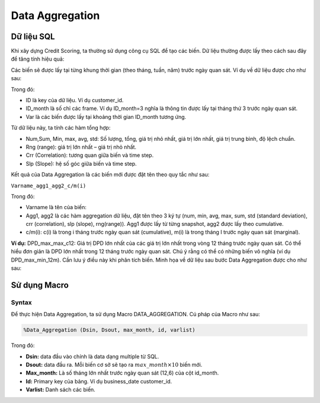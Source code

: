.. _post-data_aggregation:

================
Data Aggregation
================



Dữ liệu SQL
===========

Khi xây dựng Credit Scoring, ta thường sử dụng công cụ SQL để tạo các biến. Dữ liệu thường được lấy theo cách sau đây để tăng tính hiệu quả:

.. image::  ./images/DataPreparation/DataSQL.png
  :height: 91
  :alt: Variable Extraction

Các biến sẽ được lấy tại từng khung thời gian (theo tháng, tuần, năm) trước ngày quan sát. Ví dụ về dữ liệu được cho như sau:

.. image::  ./images/DataPreparation/DataBefore.png
  :height: 222
  :alt: Example of data
  
Trong đó:

- ID là key của dữ liệu. Ví dụ customer\_id.
- ID\_month là số chỉ các frame. Ví dụ ID_month=3 nghĩa là thông tin được lấy tại tháng thứ 3 trước ngày quan sát.
- Var là các biến được lấy tại khoảng thời gian ID\_month tương ứng.

Từ dữ liệu này, ta tính các hàm tổng hợp:

- Num,Sum, Min, max, avg, std: Số lượng, tổng, giá trị nhỏ nhất, giá trị lớn nhất, giá trị trung bình, độ lệch chuẩn.
- Rng (range): giá trị lớn nhất – giá trị nhỏ nhất.
- Crr (Correlation): tương quan giữa biến và time step.
- Slp (Slope): hệ số góc giữa biến và time step.

.. image::  ./images/DataPreparation/DataAgg.png
  :height: 211
  :alt: Data from SQL

Kết quả của Data Aggregation là các biến mới được đặt tên theo quy tắc như sau:

``Varname_agg1_agg2_c/m(i)``

Trong đó:

- Varname là tên của biến:
- Agg1, agg2 là các hàm aggregation dữ liệu, đặt tên theo 3 ký tự (num, min, avg, max, sum, std (standard deviation), crr (correlation), slp (slope), rng(range)). Agg1 được lấy từ từng snapshot, agg2 được lấy theo cumulative.
- c/m(i): c(i) là trong i tháng trước ngày quan sát (cumulative), m(i) là trong tháng I trước ngày quan sát (marginal).

**Ví dụ:** DPD_max_max_c12: Giá trị DPD lớn nhất của các giá trị lớn nhất trong vòng 12 tháng trước ngày quan sát. Có thể hiểu đơn giản là DPD lớn nhất trong 12 tháng trước ngày quan sát. Chú ý rằng có thể có những biến vô nghĩa (ví dụ DPD_max_min_12m). Cần lưu ý điều này khi phân tích biến. Minh họa về dữ liệu sau bước Data Aggregation được cho như sau:

.. image::  ./images/DataPreparation/DataBefore.png
  :height: 240
  :alt: Data from SQL

Sử dụng Macro
=============

Syntax
------

Để thực hiện Data Aggregation, ta sử dụng Macro DATA_AGGREGATION. Cú pháp của Macro như sau:

.. code:: sh
  
  %Data_Aggregation (Dsin, Dsout, max_month, id, varlist)
  
Trong đó:

- **Dsin:** data đầu vào chính là data dạng multiple từ SQL.
- **Dsout:** data đầu ra. Mỗi biến cơ sở sẽ tạo ra :math:`max\_month\times 10`  biến mới.
- **Max_month:** Là số tháng lớn nhất trước ngày quan sát (12,6) của cột id_month.
- **Id:** Primary key của bảng. Ví dụ business_date customer_id.
- **Varlist:** Danh sách các biến.









